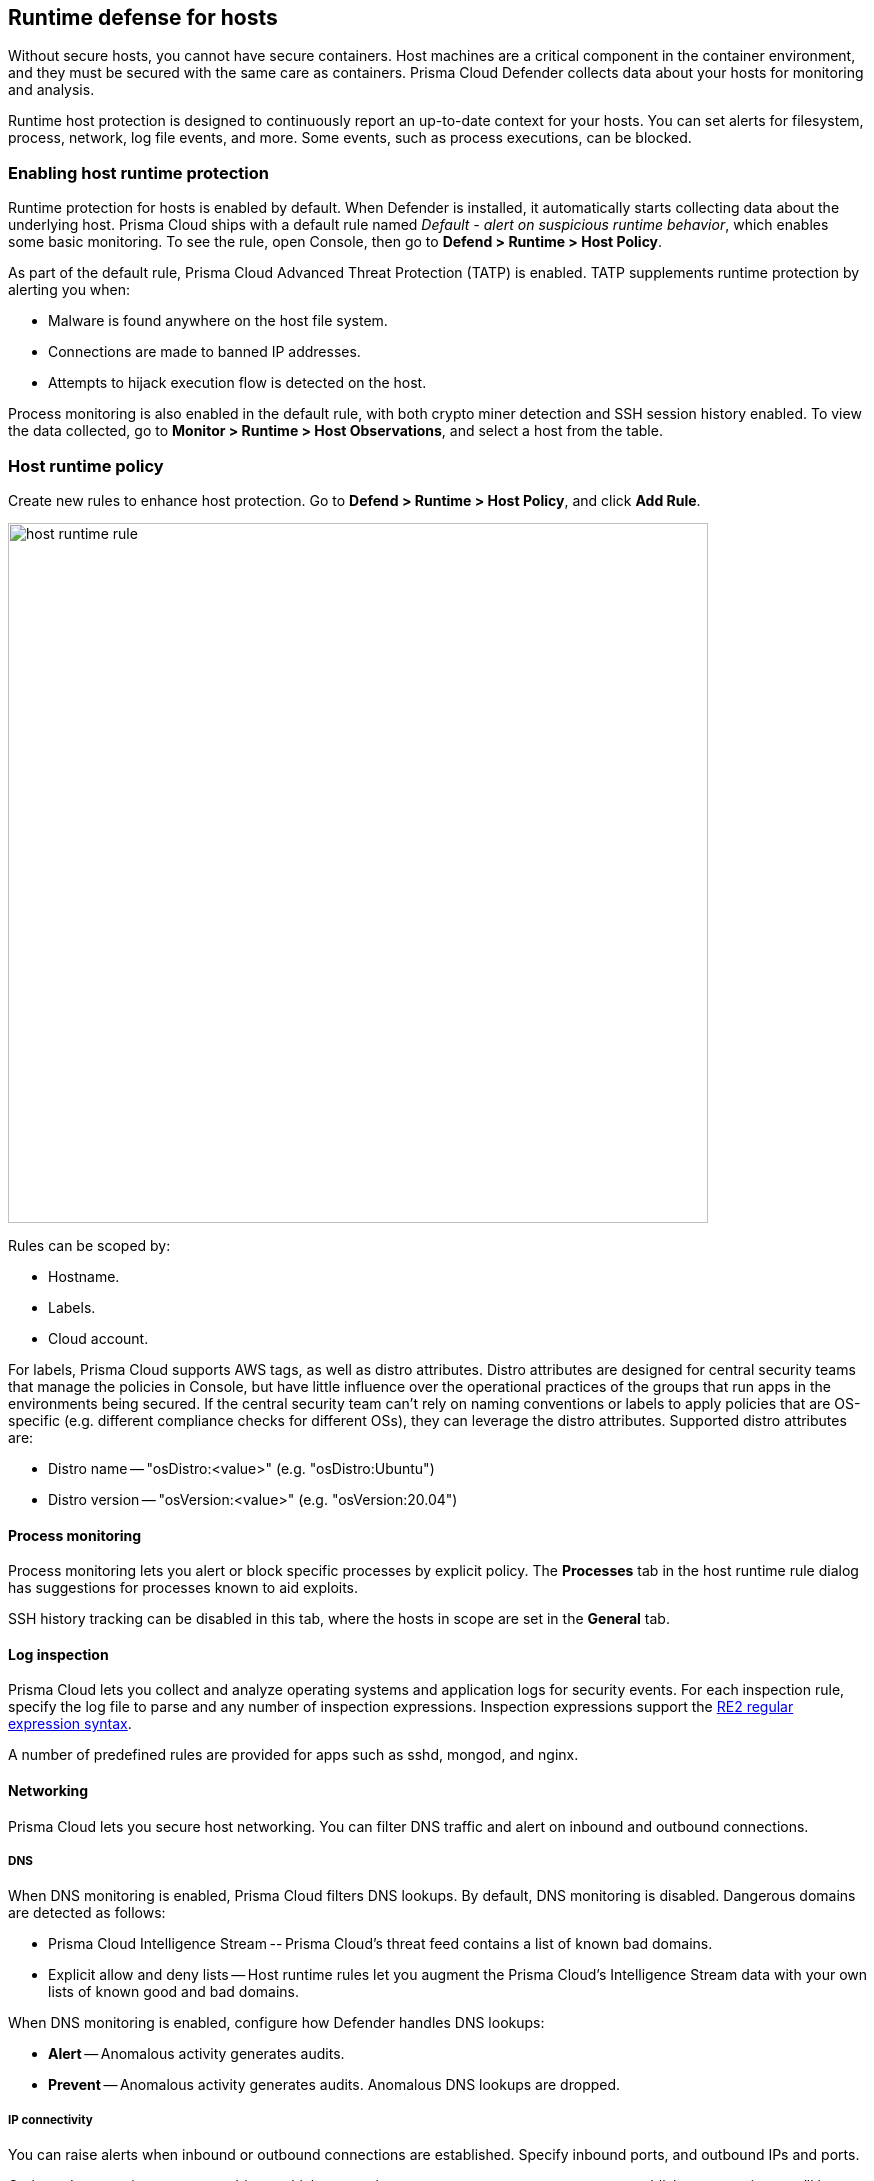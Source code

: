 == Runtime defense for hosts

Without secure hosts, you cannot have secure containers.
Host machines are a critical component in the container environment, and they must be secured with the same care as containers.
Prisma Cloud Defender collects data about your hosts for monitoring and analysis.

Runtime host protection is designed to continuously report an up-to-date context for your hosts.
You can set alerts for filesystem, process, network, log file events, and more.
Some events, such as process executions, can be blocked.


=== Enabling host runtime protection

Runtime protection for hosts is enabled by default.
When Defender is installed, it automatically starts collecting data about the underlying host.
Prisma Cloud ships with a default rule named _Default - alert on suspicious runtime behavior_, which enables some basic monitoring.
To see the rule, open Console, then go to *Defend > Runtime > Host Policy*.

As part of the default rule, Prisma Cloud Advanced Threat Protection (TATP) is enabled.
TATP supplements runtime protection by alerting you when:

* Malware is found anywhere on the host file system.
* Connections are made to banned IP addresses.
* Attempts to hijack execution flow is detected on the host.

Process monitoring is also enabled in the default rule, with both crypto miner detection and SSH session history enabled.
To view the data collected, go to *Monitor > Runtime > Host Observations*, and select a host from the table.


=== Host runtime policy

Create new rules to enhance host protection.
Go to *Defend > Runtime > Host Policy*, and click *Add Rule*.

image::host_runtime_rule.png[width=700]

Rules can be scoped by:

* Hostname.
* Labels.
* Cloud account.

For labels, Prisma Cloud supports AWS tags, as well as distro attributes.
Distro attributes are designed for central security teams that manage the policies in Console, but have little influence over the operational practices of the groups that run apps in the environments being secured.
If the central security team can't rely on naming conventions or labels to apply policies that are OS-specific (e.g. different compliance checks for different OSs), they can leverage the distro attributes.
Supported distro attributes are:

* Distro name -- "osDistro:<value>" (e.g. "osDistro:Ubuntu")
* Distro version -- "osVersion:<value>" (e.g. "osVersion:20.04")


==== Process monitoring

Process monitoring lets you alert or block specific processes by explicit policy.
The *Processes* tab in the host runtime rule dialog has suggestions for processes known to aid exploits.

SSH history tracking can be disabled in this tab, where the hosts in scope are set in the *General* tab.


==== Log inspection

Prisma Cloud lets you collect and analyze operating systems and application logs for security events.
For each inspection rule, specify the log file to parse and any number of inspection expressions.
Inspection expressions support the https://github.com/google/re2/wiki/Syntax[RE2 regular expression syntax].

A number of predefined rules are provided for apps such as sshd, mongod, and nginx.


==== Networking

Prisma Cloud lets you secure host networking.
You can filter DNS traffic and alert on inbound and outbound connections.


[.section]
===== DNS

When DNS monitoring is enabled, Prisma Cloud filters DNS lookups.
By default, DNS monitoring is disabled.
Dangerous domains are detected as follows:

* Prisma Cloud Intelligence Stream -- Prisma Cloud’s threat feed contains a list of known bad domains.
* Explicit allow and deny lists -- Host runtime rules let you augment the Prisma Cloud’s Intelligence Stream data with your own lists of known good and bad domains.

When DNS monitoring is enabled, configure how Defender handles DNS lookups:

* *Alert* -- Anomalous activity generates audits.

* *Prevent* -- Anomalous activity generates audits.
Anomalous DNS lookups are dropped.


[.section]
===== IP connectivity

You can raise alerts when inbound or outbound connections are established.
Specify inbound ports, and outbound IPs and ports.

Outbound connections are event-driven, which means that as soon as a process attempts to establish a connection, you'll be notified.
Prisma Cloud polls inbound connections, which means you'll be notified periodically, and not necessarily the moment an inbound connection is established.


==== Activities

Set up rules to audit xref:../audit/host_activity.adoc[host events].


=== File integrity management (FIM)

Changes to critical files can reduce your overall security posture, and they can be the first indicator of an attack in progress.
Prisma Cloud FIM continually watches the files and directories in your monitoring profile for changes.
You can configure to FIM to detect:

* Reads or writes to sensitive files, such as certificates, secrets, and configuration files.

* Binaries written to the file system.

* Abnormally installed software.
For example, files written to a file system by programs other than apt-get.

A monitoring profile consists of rules, where each rule specifies the path to monitor, the file operation, and exceptions.

image::runtime_defense_hosts_fim_rule.png[width=600]

The file operations supported are:

* Writes to files or directories.
When you specify a directory, recursive monitoring is supported.

* Reads.
When you specify a directory, recursive monitoring isn't supported.

* Attribute changes.
The attributes watched are permissions, ownership, timestamps, and links.
When you specify a directory, recursive monitoring isn't supported.


=== Monitoring

To view the data collected about each host, go to *Monitor > Runtime > Host Observations*, and select a host from the table.


==== Apps

The *Apps* tab lists the running programs on the host.
New apps are added to the list only on a network event.

NOTE: Prisma Cloud automatically adds some important apps to the monitoring table even if they don't have any network activity, including cron and systemd.

image::host_runtime_apps.png[width=700]

For each app, Prisma Cloud records the following details:

* Running processes (limited to 10).
* Outgoing ports (limited to 5).
* Listening ports (limited to 5).

Prisma Cloud keeps a sample of spawned processes and network activity for each monitored app, specifically:

* Spawned process -- Processes spawned by the app, including observation timestamps, user name, process (and parent process) paths, and the executed command line (limited to 10 processes).
* Outgoing ports -- Ports used by the app for outgoing network activity, including observation timestamps, the process that triggered the network activery, IP address, port, and country resolution for public IPs (limited to 5 ports). 
* Listening ports -- Ports used by the app for incoming network activity, including the listening process and observation timestamps (limited to 5 ports). 

Proc events will add the proc only to existing apps in the profile.
Defender will cache the runtime data, saving timestamps for each of the 10 processes last spawn time.

Limitations:

* Maximum of 100 apps.
* Last 10 spawned processes for each app.


==== SSH session history

The SSH events tab shows ssh commands run in interactive sessions, limited to 100 events per hour.

image::host_runtime_ssh_history.png[width=700]


==== Security updates

Prisma Cloud periodically checks for security updates.
It's implemented as a compliance check.
This feature is supported only for Ubuntu/Debian distributions with the "apt-get" package installer.

Prisma Cloud probes for security updates every time the scanner runs (every 24 hours, by default).
The check is enabled by default in *Defend > Compliance > Hosts* in the *Default - alert on critical and high* rule.

image::host_runtime_update_compliance_check.png[width=700]

The security updates tab shows pending security updates (based on a new compliance check that was added for this purpose).
Supported for Ubuntu and Debian

On each host scan, Prisma Cloud checks for available package updates marked as security updates.
If such updates are found, they're listed under the security updates tab.


=== Audits

Audits can be viewed under *Monitor > Events*.

